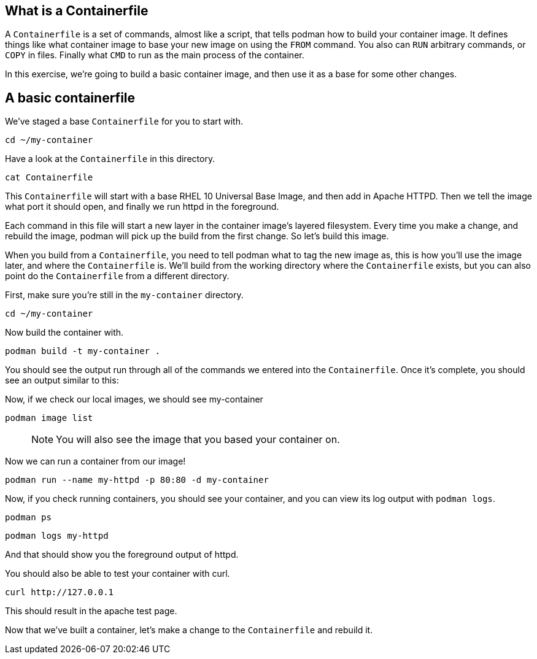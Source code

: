 == What is a Containerfile

A `+Containerfile+` is a set of commands, almost like a script, that
tells podman how to build your container image. It defines things like
what container image to base your new image on using the `+FROM+`
command. You also can `+RUN+` arbitrary commands, or `+COPY+` in files.
Finally what `+CMD+` to run as the main process of the container.

In this exercise, we’re going to build a basic container image, and then
use it as a base for some other changes.

== A basic containerfile

We’ve staged a base `+Containerfile+` for you to start with.

[source,bash,run]
----
cd ~/my-container
----

Have a look at the `+Containerfile+` in this directory.

[source,bash,run]
----
cat Containerfile
----

This `+Containerfile+` will start with a base RHEL 10 Universal Base
Image, and then add in Apache HTTPD. Then we tell the image what port it
should open, and finally we run httpd in the foreground.

Each command in this file will start a new layer in the container
image’s layered filesystem. Every time you make a change, and rebuild
the image, podman will pick up the build from the first change. So let’s
build this image.

When you build from a `+Containerfile+`, you need to tell podman what to
tag the new image as, this is how you’ll use the image later, and where
the `+Containerfile+` is. We’ll build from the working directory where
the `+Containerfile+` exists, but you can also point do the
`+Containerfile+` from a different directory.

First, make sure you’re still in the `+my-container+` directory.

[source,bash,run]
----
cd ~/my-container
----

Now build the container with.

[source,bash,run]
----
podman build -t my-container .
----

You should see the output run through all of the commands we entered
into the `+Containerfile+`. Once it’s complete, you should see an output
similar to this:

Now, if we check our local images, we should see my-container

[source,bash,run]
----
podman image list
----

____
NOTE: You will also see the image that you based your container on.
____

Now we can run a container from our image!

[source,bash,run]
----
podman run --name my-httpd -p 80:80 -d my-container
----

Now, if you check running containers, you should see your container, and
you can view its log output with `+podman logs+`.

[source,bash,run]
----
podman ps
----

[source,bash,run]
----
podman logs my-httpd
----

And that should show you the foreground output of httpd.

You should also be able to test your container with curl.

[source,bash,run]
----
curl http://127.0.0.1
----

This should result in the apache test page.

Now that we’ve built a container, let’s make a change to the
`+Containerfile+` and rebuild it.
